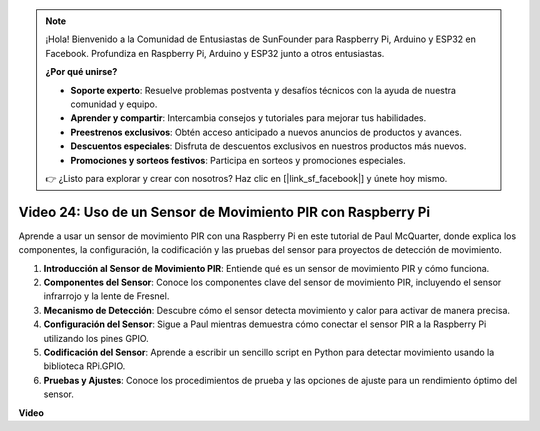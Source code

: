 .. note::

    ¡Hola! Bienvenido a la Comunidad de Entusiastas de SunFounder para Raspberry Pi, Arduino y ESP32 en Facebook. Profundiza en Raspberry Pi, Arduino y ESP32 junto a otros entusiastas.

    **¿Por qué unirse?**

    - **Soporte experto**: Resuelve problemas postventa y desafíos técnicos con la ayuda de nuestra comunidad y equipo.
    - **Aprender y compartir**: Intercambia consejos y tutoriales para mejorar tus habilidades.
    - **Preestrenos exclusivos**: Obtén acceso anticipado a nuevos anuncios de productos y avances.
    - **Descuentos especiales**: Disfruta de descuentos exclusivos en nuestros productos más nuevos.
    - **Promociones y sorteos festivos**: Participa en sorteos y promociones especiales.

    👉 ¿Listo para explorar y crear con nosotros? Haz clic en [|link_sf_facebook|] y únete hoy mismo.

Video 24: Uso de un Sensor de Movimiento PIR con Raspberry Pi
=======================================================================================

Aprende a usar un sensor de movimiento PIR con una Raspberry Pi en este tutorial de Paul McQuarter, donde explica los componentes, la configuración, la codificación y las pruebas del sensor para proyectos de detección de movimiento.

1. **Introducción al Sensor de Movimiento PIR**: Entiende qué es un sensor de movimiento PIR y cómo funciona.
2. **Componentes del Sensor**: Conoce los componentes clave del sensor de movimiento PIR, incluyendo el sensor infrarrojo y la lente de Fresnel.
3. **Mecanismo de Detección**: Descubre cómo el sensor detecta movimiento y calor para activar de manera precisa.
4. **Configuración del Sensor**: Sigue a Paul mientras demuestra cómo conectar el sensor PIR a la Raspberry Pi utilizando los pines GPIO.
5. **Codificación del Sensor**: Aprende a escribir un sencillo script en Python para detectar movimiento usando la biblioteca RPi.GPIO.
6. **Pruebas y Ajustes**: Conoce los procedimientos de prueba y las opciones de ajuste para un rendimiento óptimo del sensor.

**Video**

.. raw:: html

    <iframe width="700" height="500" src="https://www.youtube.com/embed/lLc4KM8LZnY?si=xrSuQfQGMoSMI_t3" title="Reproductor de video de YouTube" frameborder="0" allow="accelerometer; autoplay; clipboard-write; encrypted-media; gyroscope; picture-in-picture; web-share" allowfullscreen></iframe>
